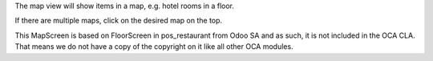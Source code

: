 The map view will show items in a map, e.g. hotel rooms in a floor.

If there are multiple maps, click on the desired map on the top.

This MapScreen is based on FloorScreen in pos_restaurant from Odoo SA and as such, it is not included in the OCA CLA. That means we do not have a copy of the copyright on it like all other OCA modules.
